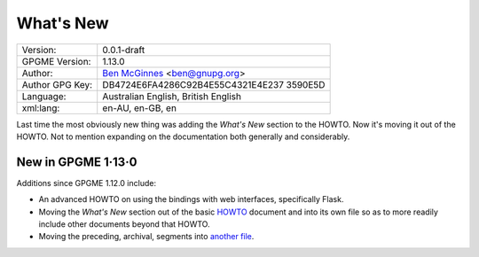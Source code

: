 .. _new-stuff:

What\'s New
===========

+-----------------------------------+-----------------------------------+
| Version:                          | 0.0.1-draft                       |
+-----------------------------------+-----------------------------------+
| GPGME Version:                    | 1.13.0                            |
+-----------------------------------+-----------------------------------+
| Author:                           | `Ben                              |
|                                   | McGinnes <https://gnupg.org/peopl |
|                                   | e/index.html#sec-1-5>`__          |
|                                   | <ben@gnupg.org>                   |
+-----------------------------------+-----------------------------------+
| Author GPG Key:                   | DB4724E6FA4286C92B4E55C4321E4E237 |
|                                   | 3590E5D                           |
+-----------------------------------+-----------------------------------+
| Language:                         | Australian English, British       |
|                                   | English                           |
+-----------------------------------+-----------------------------------+
| xml:lang:                         | en-AU, en-GB, en                  |
+-----------------------------------+-----------------------------------+

Last time the most obviously new thing was adding the *What\'s New*
section to the HOWTO. Now it\'s moving it out of the HOWTO. Not to
mention expanding on the documentation both generally and considerably.

.. _new-stuff-1-13-0:

New in GPGME 1·13·0
-------------------

Additions since GPGME 1.12.0 include:

-  An advanced HOWTO on using the bindings with web interfaces,
   specifically Flask.
-  Moving the *What\'s New* section out of the basic
   `HOWTO <gpgme-python-howto.org>`__ document and into its own file so
   as to more readily include other documents beyond that HOWTO.
-  Moving the preceding, archival, segments into `another
   file <what-was-new.org>`__.
